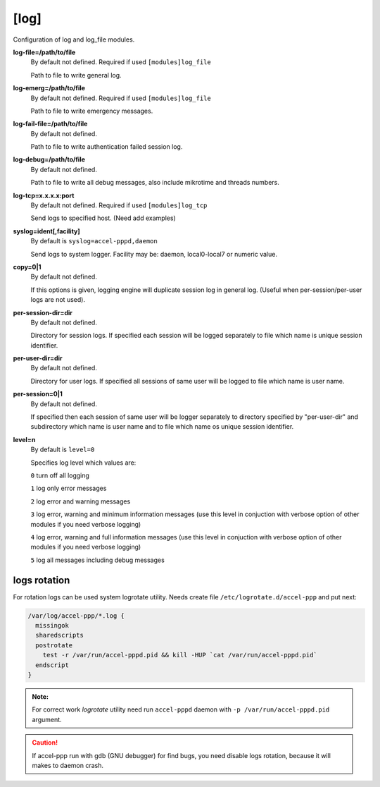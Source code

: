 [log]
=====

Configuration of log and log_file modules.

**log-file=/path/to/file**
 By default not defined. Required if used ``[modules]log_file``

 Path to file to write general log.

**log-emerg=/path/to/file**
 By default not defined. Required if used ``[modules]log_file``
 
 Path to file to write emergency messages.

**log-fail-file=/path/to/file**
 By default not defined.

 Path to file to write authentication failed session log.

**log-debug=/path/to/file**
 By default not defined.

 Path to file to write all debug messages, also include mikrotime and threads numbers. 

**log-tcp=x.x.x.x:port**
 By default not defined. Required if used ``[modules]log_tcp``

 Send logs to specified host. (Need add examples)

**syslog=ident[,facility]**
 By default is ``syslog=accel-pppd,daemon``

 Send logs to system logger. Facility may be: daemon, local0-local7 or numeric value.

**copy=0|1**
 By default not defined.
 
 If this options is given, logging engine will duplicate session log in general log.  (Useful when per-session/per-user logs are not used).
 
**per-session-dir=dir**
 By default not defined.

 Directory for session logs. If specified each session will be logged separately to file which name is unique session identifier.
 
**per-user-dir=dir**
 By default not defined.
 
 Directory for user logs. If specified all sessions of same user will be logged to file which name is user name.

**per-session=0|1**
 By default not defined.

 If specified then each session of same user will be logger separately to directory specified by "per-user-dir" and subdirectory which name is user name and to file which name os unique session identifier.

**level=n**
 By default is ``level=0``

 Specifies log level which values are:

 ``0`` turn off all logging
  
 ``1`` log only error messages
  
 ``2`` log error and warning messages

 ``3`` log error, warning and minimum information messages (use this level in conjuction with verbose option of other modules if you need verbose logging)

 ``4`` log error, warning and full information messages (use this level in conjuction with verbose option of other modules if you need verbose logging)
  
 ``5`` log all messages including debug messages


logs rotation
^^^^^^^^^^^^^

For rotation logs can be used system logrotate utility. Needs create file ``/etc/logrotate.d/accel-ppp`` and put next:

.. code-block:: sh
 
  /var/log/accel-ppp/*.log {
    missingok
    sharedscripts
    postrotate
      test -r /var/run/accel-pppd.pid && kill -HUP `cat /var/run/accel-pppd.pid`
    endscript
  }

.. admonition:: Note:

  For correct work *logrotate* utility need run ``accel-pppd`` daemon with ``-p /var/run/accel-pppd.pid`` argument.
  
.. Caution:: If accel-ppp run with gdb (GNU debugger) for find bugs, you need disable logs rotation, because it will makes to daemon crash.
